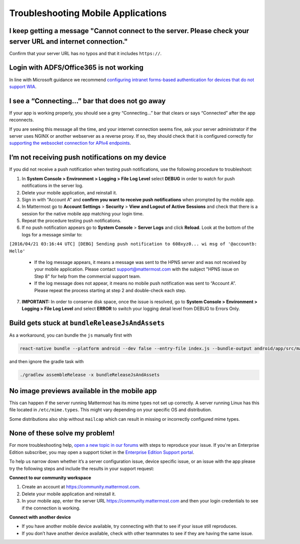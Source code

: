 
Troubleshooting Mobile Applications
===================================

I keep getting a message "Cannot connect to the server. Please check your server URL and internet connection."
--------------------------------------------------------------------------------------------------------------

Confirm that your server URL has no typos and that it includes ``https://``.

Login with ADFS/Office365 is not working
----------------------------------------

In line with Microsoft guidance we recommend `configuring intranet forms-based authentication for devices that do not support WIA <https://docs.microsoft.com/en-us/windows-server/identity/ad-fs/operations/configure-intranet-forms-based-authentication-for-devices-that-do-not-support-wia>`_. 

I see a “Connecting…” bar that does not go away
-----------------------------------------------

If your app is working properly, you should see a grey “Connecting…” bar that clears or says “Connected” after the app reconnects.

If you are seeing this message all the time, and your internet connection seems fine, ask your server administrator if the server uses NGINX or another webserver as a reverse proxy. If so, they should check that it is configured correctly for `supporting the websocket connection for APIv4 endpoints <https://docs.mattermost.com/install/install-ubuntu-1604.html#configuring-nginx-as-a-proxy-for-mattermost-server>`__.

I’m not receiving push notifications on my device
-------------------------------------------------

If you did not receive a push notification when testing push notifications, use the following procedure to troubleshoot:

1. In **System Console > Environment > Logging > File Log Level** select **DEBUG** in order to watch for push notifications in the server log.
2. Delete your mobile application, and reinstall it.
3. Sign in with "Account A" and **confirm you want to receive push notifications** when prompted by the mobile app.
4. In Mattermost go to **Account Settings** > **Security** > **View and Logout of Active Sessions** and check that there is a session for the native mobile app matching your login time.
5. Repeat the procedure testing push notifications.
6. If no push notification appears go to **System Console** > **Server Logs** and click **Reload**. Look at the bottom of the logs for a message similar to:

``[2016/04/21 03:16:44 UTC] [DEBG] Sending push notification to 608xyz0... wi msg of '@accountb: Hello'``

  - If the log message appears, it means a message was sent to the HPNS server and was not received by your mobile application. Please contact support@mattermost.com with the subject "HPNS issue on Step 8" for help from the commercial support team.
  - If the log message does not appear, it means no mobile push notification was sent to “Account A”. Please repeat the process starting at step 2 and double-check each step.
7. **IMPORTANT:** In order to conserve disk space, once the issue is resolved, go to  **System Console > Environment > Logging > File Log Level** and select **ERROR** to switch your logging detail level from DEBUG to Errors Only.

Build gets stuck at ``bundleReleaseJsAndAssets``
------------------------------------------------

As a workaround, you can bundle the ``js`` manually first with

.. code-block:: none

  react-native bundle --platform android --dev false --entry-file index.js --bundle-output android/app/src/main/assets/index.android.bundle --assets-dest android/app/src/main/res/

and then ignore the gradle task with

.. code-block:: none

  ./gradlew assembleRelease -x bundleReleaseJsAndAssets

No image previews available in the mobile app
---------------------------------------------

This can happen if the server running Mattermost has its mime types not set up correctly.
A server running Linux has this file located in ``/etc/mime.types``. This might vary depending on your specific OS and distribution.

Some distributions also ship without ``mailcap`` which can result in missing or incorrectly configured mime types.

None of these solve my problem!
-------------------------------

For more troubleshooting help, `open a new topic in our forums <https://forum.mattermost.org/c/trouble-shoot>`__ with steps to reproduce your issue. If you're an Enterprise Edition subscriber, you may open a support ticket in the `Enterprise Edition Support portal <https://mattermost.zendesk.com/hc/en-us/requests/new>`_.

To help us narrow down whether it’s a server configuration issue, device specific issue, or an issue with the app please try the following steps and include the results in your support request:

**Connect to our community workspace**

1. Create an account at https://community.mattermost.com.
2. Delete your mobile application and reinstall it.
3. In your mobile app, enter the server URL https://community.mattermost.com and then your login credentials to see if the connection is working.

**Connect with another device**

- If you have another mobile device available, try connecting with that to see if your issue still reproduces.
- If you don’t have another device available, check with other teammates to see if they are having the same issue.

